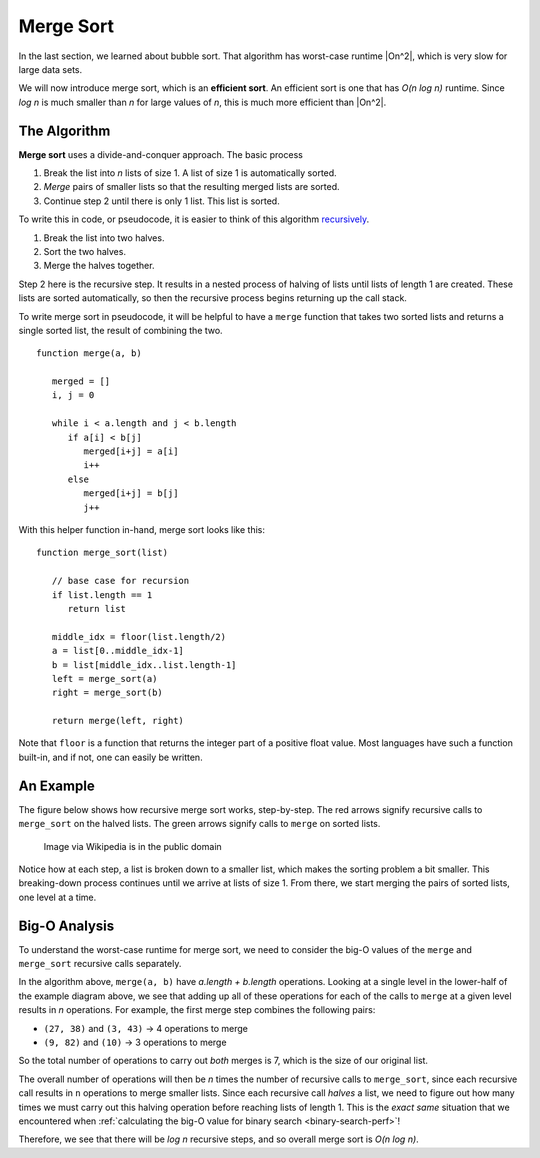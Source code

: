 Merge Sort
==========

In the last section, we learned about bubble sort. That algorithm has worst-case runtime |On^2|, which is very slow for large data sets. 

We will now introduce merge sort, which is an **efficient sort**. An efficient sort is one that has *O(n log n)* runtime. Since *log n* is much smaller than *n* for large values of *n*, this is much more efficient than |On^2|.

The Algorithm
-------------

**Merge sort** uses a divide-and-conquer approach. The basic process 

#. Break the list into *n* lists of size 1. A list of size 1 is automatically sorted.
#. *Merge* pairs of smaller lists so that the resulting merged lists are sorted.
#. Continue step 2 until there is only 1 list. This list is sorted.

To write this in code, or pseudocode, it is easier to think of this algorithm `recursively <https://education.launchcode.org/intro-to-professional-web-dev/chapters/more-on-functions/recursion.html>`_. 

#. Break the list into two halves.
#. Sort the two halves.
#. Merge the halves together.

Step 2 here is the recursive step. It results in a nested process of halving of lists until lists of length 1 are created. These lists are sorted automatically, so then the recursive process begins returning up the call stack. 

To write merge sort in pseudocode, it will be helpful to have a ``merge`` function that takes two sorted lists and returns a single sorted list, the result of combining the two.

::

   function merge(a, b)

      merged = []
      i, j = 0

      while i < a.length and j < b.length
         if a[i] < b[j]
            merged[i+j] = a[i]
            i++
         else
            merged[i+j] = b[j]
            j++

With this helper function in-hand, merge sort looks like this:

::

   function merge_sort(list)

      // base case for recursion
      if list.length == 1
         return list

      middle_idx = floor(list.length/2)
      a = list[0..middle_idx-1]
      b = list[middle_idx..list.length-1]
      left = merge_sort(a)
      right = merge_sort(b)

      return merge(left, right)

Note that ``floor`` is a function that returns the integer part of a positive float value. Most languages have such a function built-in, and if not, one can easily be written.

An Example
----------

The figure below shows how recursive merge sort works, step-by-step. The red arrows signify recursive calls to ``merge_sort`` on the halved lists. The green arrows signify calls to ``merge`` on sorted lists.

.. figure:: figures/merge-sort-example.png
   :alt: A tree-like diagram showing a recursive merge sort example
   :width: 600px

   Image via Wikipedia is in the public domain

Notice how at each step, a list is broken down to a smaller list, which makes the sorting problem a bit smaller. This breaking-down process continues until we arrive at lists of size 1. From there, we start merging the pairs of sorted lists, one level at a time. 

Big-O Analysis
--------------

To understand the worst-case runtime for merge sort, we need to consider the big-O values of the ``merge`` and ``merge_sort`` recursive calls separately.

In the algorithm above, ``merge(a, b)`` have *a.length + b.length* operations. Looking at a single level in the lower-half of the example diagram above, we see that adding up all of these operations for each of the calls to ``merge`` at a given level results in *n* operations. For example, the first merge step combines the following pairs:

- ``(27, 38)`` and ``(3, 43)`` -> 4 operations to merge
- ``(9, 82)`` and ``(10)`` -> 3 operations to merge

So the total number of operations to carry out *both* merges is 7, which is the size of our original list.

The overall number of operations will then be *n* times the number of recursive calls to ``merge_sort``, since each recursive call results in ``n`` operations to merge smaller lists. Since each recursive call *halves* a list, we need to figure out how many times we must carry out this halving operation before reaching lists of length 1. This is the *exact same* situation that we encountered when :ref:`calculating the big-O value for binary search <binary-search-perf>`!

Therefore, we see that there will be *log n* recursive steps, and so overall merge sort is *O(n log n)*.

.. |On^2| raw:: html

   <em>O(n<sup>2</sup>)</em>